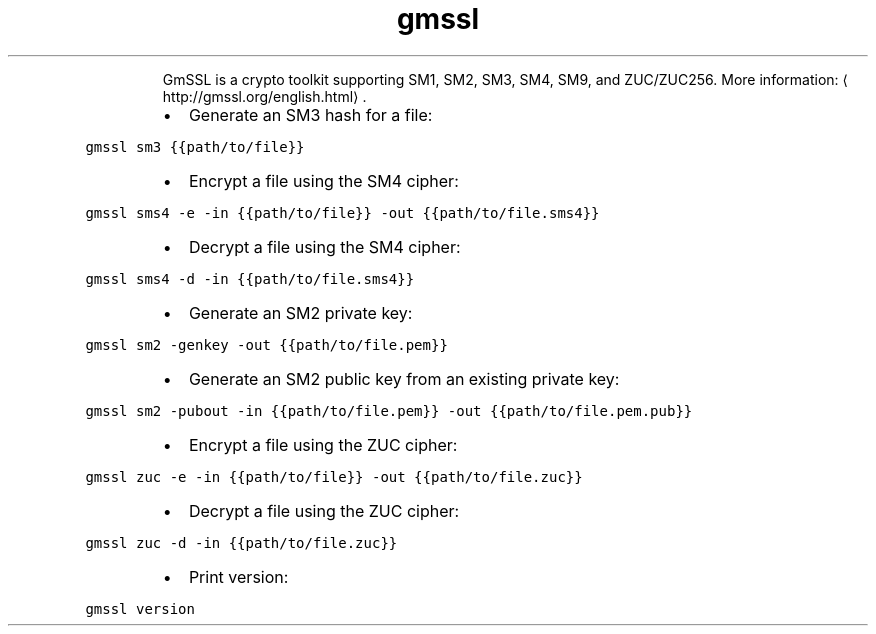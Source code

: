 .TH gmssl
.PP
.RS
GmSSL is a crypto toolkit supporting SM1, SM2, SM3, SM4, SM9, and ZUC/ZUC256.
More information: \[la]http://gmssl.org/english.html\[ra]\&.
.RE
.RS
.IP \(bu 2
Generate an SM3 hash for a file:
.RE
.PP
\fB\fCgmssl sm3 {{path/to/file}}\fR
.RS
.IP \(bu 2
Encrypt a file using the SM4 cipher:
.RE
.PP
\fB\fCgmssl sms4 \-e \-in {{path/to/file}} \-out {{path/to/file.sms4}}\fR
.RS
.IP \(bu 2
Decrypt a file using the SM4 cipher:
.RE
.PP
\fB\fCgmssl sms4 \-d \-in {{path/to/file.sms4}}\fR
.RS
.IP \(bu 2
Generate an SM2 private key:
.RE
.PP
\fB\fCgmssl sm2 \-genkey \-out {{path/to/file.pem}}\fR
.RS
.IP \(bu 2
Generate an SM2 public key from an existing private key:
.RE
.PP
\fB\fCgmssl sm2 \-pubout \-in {{path/to/file.pem}} \-out {{path/to/file.pem.pub}}\fR
.RS
.IP \(bu 2
Encrypt a file using the ZUC cipher:
.RE
.PP
\fB\fCgmssl zuc \-e \-in {{path/to/file}} \-out {{path/to/file.zuc}}\fR
.RS
.IP \(bu 2
Decrypt a file using the ZUC cipher:
.RE
.PP
\fB\fCgmssl zuc \-d \-in {{path/to/file.zuc}}\fR
.RS
.IP \(bu 2
Print version:
.RE
.PP
\fB\fCgmssl version\fR
